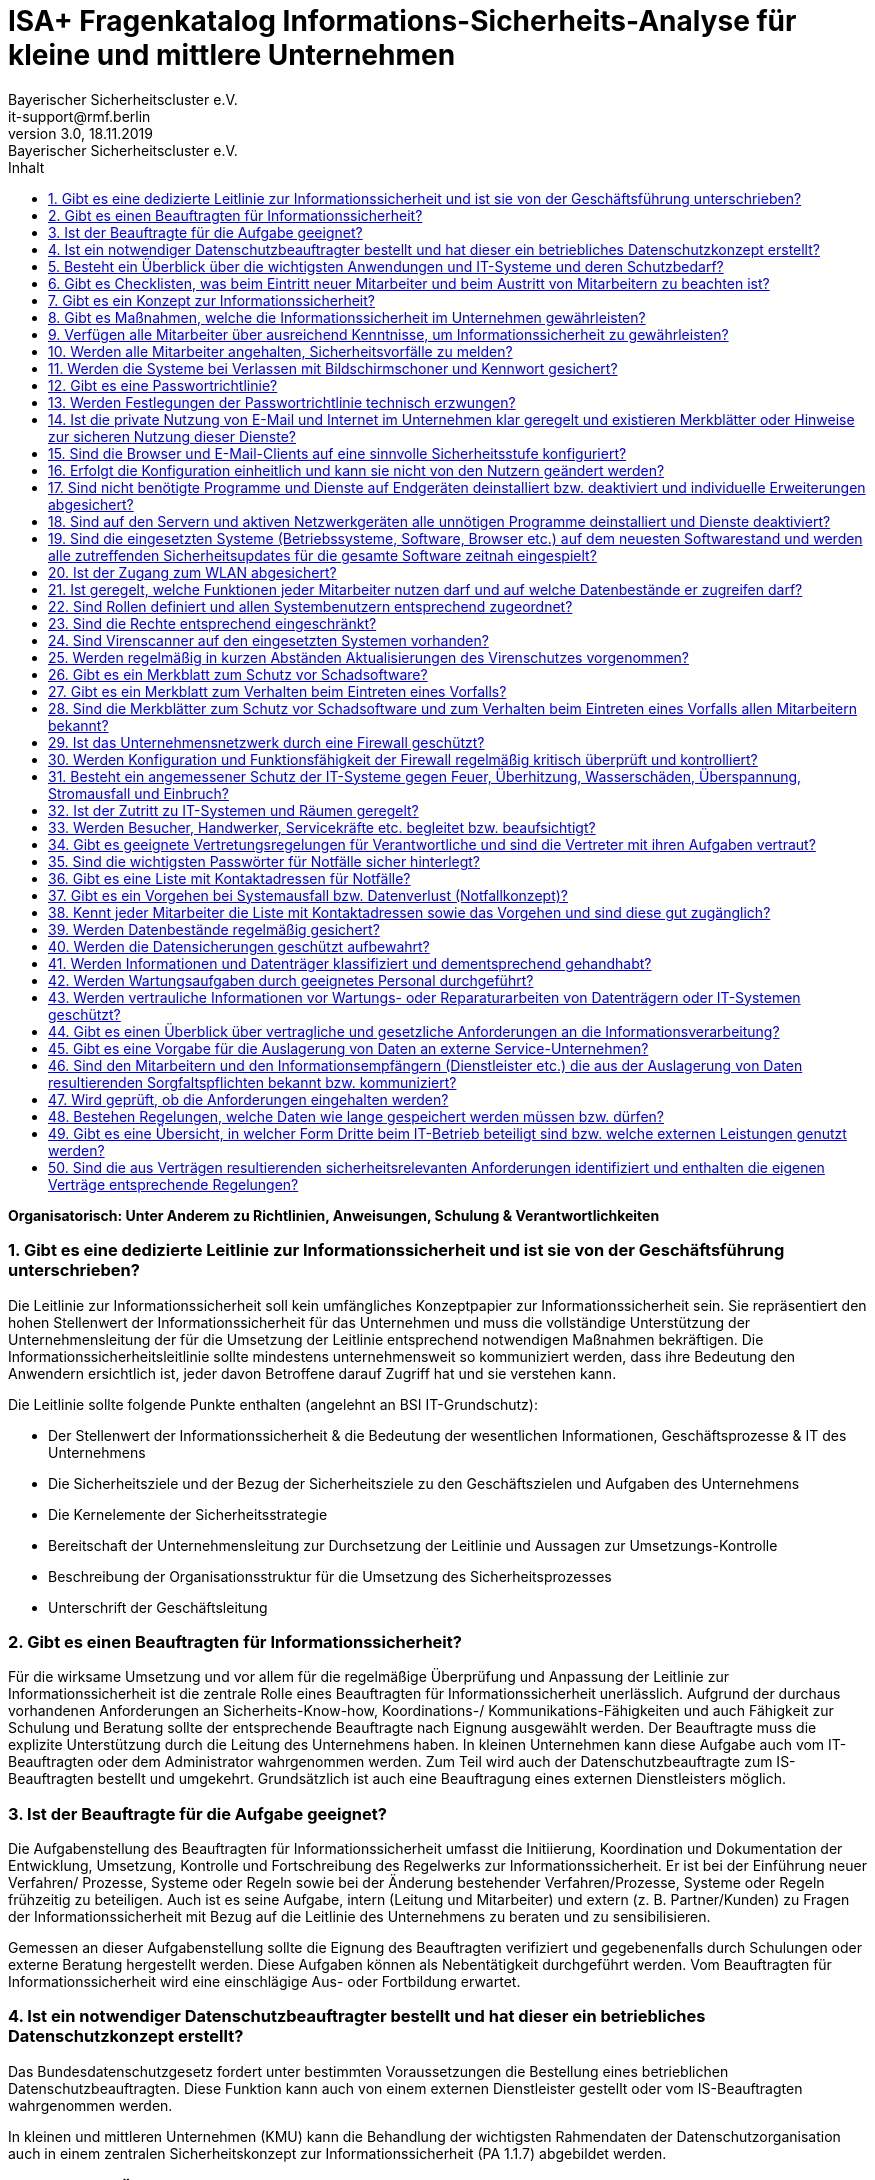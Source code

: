 = ISA+ Fragenkatalog Informations-Sicherheits-Analyse für kleine und  mittlere Unternehmen
:asciidoc-file: 90-11a-ISAplus.adoc
:asciidoc-version: 2.0.20 [https://asciidoctor.org]
:author: Bayerischer Sicherheitscluster e.V.
:docdate: 18.11.2019
:docstatus: https://www.it-sicherheitscluster.de/isa
// :docstatus: Aktiv
// :docstatus: Archiviert (inaktiv)
:doctype: article
:email: it-support@rmf.berlin
:icons: font
:lang: de
:last-update-label: zuletzt geändert: 
:listings-caption: Quellcode
:revdate: 18.11.2019
:revnumber: 3.0
:revremark: Bayerischer Sicherheitscluster e.V.
:source-highlighter: rouge
:table-caption: Tabelle
:toc-title: Inhalt
:toc:
:toclevels: 3
:sectnums:
// :docstatus: Sonstiges


// übersetzen mit
// asciidoctor-pdf -a pdf-themesdir=/Users/webmaster/Documents/asciidoc/resources/themes -a pdf-theme=isb -a pdf-fontsdir=/Users/webmaster/Documents/asciidoc/resources/fonts 90-11a-ISAplus.adoc

// tag::main[]



*Organisatorisch: Unter Anderem zu Richtlinien, Anweisungen, Schulung & Verantwortlichkeiten*

=== Gibt es eine dedizierte Leitlinie zur Informationssicherheit und ist sie von der Geschäftsführung unterschrieben?

Die Leitlinie zur Informationssicherheit soll kein umfängliches Konzeptpapier zur Informationssicherheit sein. Sie repräsentiert den hohen Stellenwert der Informationssicherheit für das Unternehmen und muss die vollständige Unterstützung der Unternehmensleitung der für die Umsetzung der Leitlinie entsprechend notwendigen Maßnahmen bekräftigen. Die Informationssicherheitsleitlinie sollte mindestens unternehmensweit so kommuniziert werden, dass ihre Bedeutung den Anwendern ersichtlich ist, jeder davon Betroffene darauf Zugriff hat und sie verstehen kann.

Die Leitlinie sollte folgende Punkte enthalten (angelehnt an BSI IT-Grundschutz):

- Der Stellenwert der Informationssicherheit & die Bedeutung der wesentlichen Informationen, Geschäftsprozesse & IT des Unternehmens 
- Die Sicherheitsziele und der Bezug der Sicherheitsziele zu den Geschäftszielen und Aufgaben des Unternehmens
- Die Kernelemente der Sicherheitsstrategie
- Bereitschaft der Unternehmensleitung zur Durchsetzung der Leitlinie und Aussagen zur Umsetzungs-Kontrolle
- Beschreibung der Organisationsstruktur für die Umsetzung des Sicherheitsprozesses
- Unterschrift der Geschäftsleitung

=== Gibt es einen Beauftragten für Informationssicherheit?

Für die wirksame Umsetzung und vor allem für die regelmäßige Überprüfung und Anpassung der Leitlinie zur Informationssicherheit ist die zentrale Rolle eines Beauftragten für Informationssicherheit unerlässlich. Aufgrund der durchaus vorhandenen Anforderungen an Sicherheits-Know-how, Koordinations-/ Kommunikations-Fähigkeiten und auch Fähigkeit zur Schulung und Beratung sollte der entsprechende Beauftragte nach Eignung ausgewählt werden. Der Beauftragte muss die explizite Unterstützung durch die Leitung des Unternehmens haben.
In kleinen Unternehmen kann diese Aufgabe auch vom IT-Beauftragten oder dem Administrator wahrgenommen werden. Zum Teil wird auch der Datenschutzbeauftragte zum IS-Beauftragten bestellt und umgekehrt. Grundsätzlich ist auch eine Beauftragung eines externen Dienstleisters möglich.

=== Ist der Beauftragte für die Aufgabe geeignet?

Die Aufgabenstellung des Beauftragten für Informationssicherheit umfasst die Initiierung, Koordination und Dokumentation der Entwicklung, Umsetzung, Kontrolle und Fortschreibung des Regelwerks zur Informationssicherheit. Er ist bei der Einführung neuer Verfahren/ Prozesse, Systeme oder Regeln sowie bei der Änderung bestehender Verfahren/Prozesse, Systeme oder Regeln frühzeitig zu beteiligen. Auch ist es seine Aufgabe, intern (Leitung und Mitarbeiter) und extern (z. B. Partner/Kunden) zu Fragen der Informationssicherheit mit Bezug auf die Leitlinie des Unternehmens zu beraten und zu sensibilisieren.

Gemessen an dieser Aufgabenstellung sollte die Eignung des Beauftragten verifiziert und gegebenenfalls durch Schulungen oder externe Beratung hergestellt werden. Diese Aufgaben können als Nebentätigkeit durchgeführt werden. Vom Beauftragten für Informationssicherheit wird eine einschlägige Aus- oder Fortbildung erwartet.

=== Ist ein notwendiger Datenschutzbeauftragter bestellt und hat dieser ein betriebliches Datenschutzkonzept erstellt?

Das Bundesdatenschutzgesetz fordert unter bestimmten Voraussetzungen die Bestellung eines betrieblichen Datenschutzbeauftragten. Diese Funktion kann auch von einem externen Dienstleister gestellt oder vom IS-Beauftragten wahrgenommen werden.

In kleinen und mittleren Unternehmen (KMU) kann die Behandlung der wichtigsten Rahmendaten der Datenschutzorganisation auch in einem zentralen Sicherheitskonzept zur Informationssicherheit (PA 1.1.7) abgebildet werden.

=== Besteht ein Überblick über die wichtigsten Anwendungen und IT-Systeme und deren Schutzbedarf?

Eine vollständige Aufstellung zu Hardware, Software, Anwendungen, Systemen, Netzen etc. ist die Grundvoraussetzung für diesen Überblick. Aktuelle Netzpläne sollten vorhanden sein. Änderungen in der Umgebung sollten regelmäßig dokumentiert werden. Eine Einschätzung der Eintrittswahrscheinlichkeit von Bedrohungen und in der Folge eine angemessene Risikobewertung (Risikoanalyse, Schutzbedarf) sollte durch den Netzwerkpartner und interne Mitarbeiter unterstützt, aber nicht in der Gesamtheit selbst durchgeführt werden, um Interessenskonflikte auszuschließen und die Objektivität einer Bewertung zu sichern.

=== Gibt es Checklisten, was beim Eintritt neuer Mitarbeiter und beim Austritt von Mitarbeitern zu beachten ist?

Checklisten sind für die vollständige Umsetzung von Sicherheitsprozessen notwendig. Sie müssen Punkte enthalten wie z. B. Kenntnisnahme eines neuen Mitarbeiters zur Leitlinie und zu Anweisungen für die konkrete Umsetzung von Informationssicherheit im Unternehmen (z. B. private Internetnutzung am Arbeitsplatz, Passwort-Richtlinie etc.), Vergabe und Entzug von Zugangs-/Zutritts-Berechtigungen, Nutzerrechten, Schlüssel-Rückgabe, Umgang mit Benutzerdaten usw.


=== Gibt es ein Konzept zur Informationssicherheit?

In kleinen und mittleren Unternehmen (KMU) kann die Behandlung der wichtigsten Rahmendaten in einem zentralen Sicherheitskonzept abgebildet werden. Es müssen alle wichtigen Themen enthalten sein, wie z. B. Virenschutz, Datensicherung, Notfallmaßnahmen etc. Sicherheitskonzepte enthalten noch keine detaillierten Beschreibungen zur technischen Umsetzung. Sie dienen der Richtungsgebung für Handlungsanweisungen sowie zur Sensibilisierung und Schulung aller Mitarbeiter. So muss enthalten sein, welche Pflichten Mitarbeiter/ Nutzer haben, aus welchen Gründen Maßnahmen durchgeführt werden und welche Prozesse implementiert sind. Vorbeugungs-Maßnahmen, Schadens-Szenarien, Verhaltensregelungen, allgemeines Wissen zu Bedrohungen sollten im Sicherheitskonzept vermittelt werden.


=== Gibt es Maßnahmen, welche die Informationssicherheit im Unternehmen gewährleisten?

Technische Maßnahmen zur IT-Sicherheit sind essentiell für die Informationssicherheit, reichen jedoch bei weitem alleine nicht aus. Für eine vollständige Umsetzung muss Informationssicherheit als laufender Prozess gesehen werden, den es ständig zu verbessern gilt. Dies betrifft nicht nur IT-Mitarbeiter, sondern alle Personen im Unternehmen.
Maßnahmen sind daher auch z. B.:

- Regelmäßige Schulung aller Mitarbeiter zu Themen der Informationssicherheit
- Aktuelle Information zu Bedrohungen
- Sensibilisierung der Mitarbeiter (z. B. um Phishing-Angriffe zu verhindern)
- Fortlaufende Bekräftigung der Wichtigkeit von Informationssicherheit für das Unternehmen

=== Verfügen alle Mitarbeiter über ausreichend Kenntnisse, um Informationssicherheit zu gewährleisten?

Hiermit sind nicht (nur) die IT-Mitarbeiter gemeint. Diese sollten natürlich insbesondere zu technischen Themen der Informationssicherheit fortlaufend geschult werden. Wichtig ist aber auch, dass normale Anwender über Basis-Wissen zu IT und Informationssicherheit über den normalen Gebrauch von Systemen und Anwendungen hinaus verfügen. Dies kann durch regelmäßige Schulungen und durch interne Multiplikatoren, wie z. B. den Informationssicherheitsbeauftragten, erreicht werden. Regelungen sowie deren Änderungen sind den Mitarbeitern zu kommunizieren.

=== Werden alle Mitarbeiter angehalten, Sicherheitsvorfälle zu melden?

Es sollte ein Prozess (Ansprechpartner, Kommunikationsweg) bekannt gemacht sowie auf die Verpflichtung der Mitarbeiter hingewiesen werden, Sicherheitsvorfälle zu melden. Um Klarheit zu schaffen, welche Vorfälle zu melden sind, sollte der Mitarbeiter über Schulungsmaßnahmen für ungewöhnliche Vorgänge sensibilisiert werden und den Mitarbeitern die Wichtigkeit der Meldung bewusst gemacht werden. Dies betrifft auch Bereiche über die IT-Sicherheit hinaus, wie z. B. Zutritts-Regelungen zu Räumlichkeiten des Unternehmens.
   
=== Werden die Systeme bei Verlassen mit Bildschirmschoner und Kennwort gesichert?
   
Hier ist eine explizite Handlungsanweisung und eine flankierende Schulungsmaßnahme (warum ist dies nötig?) hilfreich. Automatische Sperrung des Rechners bzw. Aktivierung des Kennwortschutzes bei Inaktivität sollte so eingerichtet werden, dass sie die normale Arbeit des Nutzers nicht übermäßig behindert (z. B. automatische Sperrung nach 5 Minuten Inaktivität).

=== Gibt es eine Passwortrichtlinie?
   
Den Nutzern muss bewusst gemacht werden, dass mit der Stärke und sorgfältigen Behandlung der Passwörter die Sicherheit der Daten und Informationen direkt zusammenhängt. Ein leicht zu erratendes Passwort oder ein Passwort für eine Vielzahl verschiedener Anwendungen reduziert die Sicherheit von IT-Systemen erheblich. In der Passwortrichtlinie sollte festgelegt und den Nutzern konkret bewusst gemacht werden, wie Passwörter gestaltet sein müssen, wie mit diesen umgegangen wird (keine Weitergabe etc.), wie oft diese gewechselt werden müssen etc.

Passwörter sollten regelmäßig geändert werden und nicht auf älteren Passwörtern basieren dürfen. Standard-Passwörter für den Zugang zu Systemen (z. B. Router) müssen umgehend geändert werden.

=== Werden Festlegungen der Passwortrichtlinie technisch erzwungen?

In Netzwerk-Domain-Umgebungen kann eine Passwortrichtlinie technisch z. B. über den Server und die Domain-Controller erzwungen werden. Diese Maßnahme sollte unbedingt umgesetzt werden, da eine Richtlinie bzw. Handlungsanweisung alleine noch zu häufig von den Nutzern umgangen wird. Diese Administrationsvorgänge sollten nur von Spezialisten vorgenommen werden. Für den Zugang zu besonders schutzbedürftigen Informationen und Systemen sollten starke Authentifizierungsmaßnahmen technisch implementiert werden (z. B. SmartCard, Biometrie, 2-Faktor-Authentisierung).

=== Ist die private Nutzung von E-Mail und Internet im Unternehmen klar geregelt und existieren Merkblätter oder Hinweise zur sicheren Nutzung dieser Dienste?

Ist eine Regelung nicht vorhanden, sollte das Unternehmen sich über die gesetzlichen Bestimmungen informieren und individuell für sich die passende Regelung festlegen. Diese sollte schriftlich fixiert werden und den Mitarbeitern in Zusatzvereinbarungen zum Anstellungsvertrag mitgeteilt werden. Existieren noch keine Merkblätter zur sicheren Nutzung von E-Mail und Internet, sollten verständliche Hinweise erarbeitet und jedem Mitarbeiter bekannt gemacht werden. Diese sollten mit Beispielen aus der Praxis angereichert werden. Unterstützung kann sich das Unternehmen vom eigenen Datenschutzbeauftragten oder IT-Sicherheitsexperten einholen. Auch eine Schulung der Mitarbeiter in diesem Bereich minimiert die Risiken.

=== Sind die Browser und E-Mail-Clients auf eine sinnvolle Sicherheitsstufe konfiguriert?

Das Unternehmen sollte eine Liste führen, welcher Mitarbeiter mit welchem Endgerät welche Browserfunktionen für seine Tätigkeiten benötigt. Z. B. ist Java wirklich bei jedem notwendig? Genauso wird bei den E-Mail Clients verfahren. Hier sind die Spam-Einstellungen, erlaubte Anhänge usw. zu beachten. Danach werden die Sicherheitsstufen an den Endgeräten eingerichtet und dokumentiert.

=== Erfolgt die Konfiguration einheitlich und kann sie nicht von den Nutzern geändert werden?

Nach der Abarbeitung von Punkt 1.3.2. ist zu prüfen, ob eine einheitliche Konfiguration an allen Endgeräten umgesetzt werden kann. Unabhängig davon sollte sichergestellt sein, dass die Benutzerrechte so eingerichtet sind, dass der Anwender die definierten und eingerichteten Sicherheitsstufen nicht selbst umstellen kann.

     

*Technisch: Unter Anderem zu vorhanden IT-Systemen, Datensicherung, Notfallvorsorge*

=== Sind nicht benötigte Programme und Dienste auf Endgeräten deinstalliert bzw. deaktiviert und individuelle Erweiterungen abgesichert?

Sind auf dem Rechner nicht mehr benötigte Programme und Dienste vorhanden, sollten diese vom Administrator deinstalliert werden. Veraltete Programme und Dienste erhalten keine Updates mehr und aufkommende Sicherheitslücken können von Angreifern ausgenutzt werden.

=== Sind auf den Servern und aktiven Netzwerkgeräten alle unnötigen Programme deinstalliert und Dienste deaktiviert?
   
Sind auf den Servern nicht mehr benötigte Programme und Dienste vorhanden, sollten diese vom Administrator deinstalliert werden. Veraltete Programme und Dienste erhalten keine Updates mehr und aufkommende Sicherheitslücken können von Angreifern ausgenutzt werden.

=== Sind die eingesetzten Systeme (Betriebssysteme, Software, Browser etc.) auf dem neuesten Softwarestand und werden alle zutreffenden Sicherheitsupdates für die gesamte Software zeitnah eingespielt?
   
Bei Betriebssystemen, Software, Browsern etc. können über einen längeren Zeitraum Sicherheitslücken entstehen. Um diese zu schließen, sollten Betriebssysteme etc. immer auf den neuesten Stand gebracht werden. Hierzu sollte der Administrator ein Patch- bzw. Updatemanagement betreiben.

=== Ist der Zugang zum WLAN abgesichert?
   
Sollte WLAN im Unternehmen zur Anwendung kommen, ist unbedingt auf eine Verschlüsselung zu achten. Bei nicht verschlüsselten Netzen können Angreifer sicherheitskritische Daten wie Passwörter etc. auslesen und somit an Unternehmensdaten kommen. Um dies zu verhindern, sollte bei der Verschlüsselungsmethode der gängigen Standard WPA2 und ein Passwort mit mindestens 13 Stellen verwendet werden.

=== Ist geregelt, welche Funktionen jeder Mitarbeiter nutzen darf und auf welche Datenbestände er zugreifen darf?

Sind die Rollen und Profile für Mitarbeiter angelegt, sollten diese noch durch entsprechende Rechte eingeschränkt werden. In diesen Rechten wird definiert, welche Funktionen oder auf welche Datenbestände ein Mitarbeiter Zugriff hat. Bevor die Rollen und Profile für die Mitarbeiter angelegt werden können, ist erst zu definieren, welche Funktionen oder auf welche Datenbestände ein Mitarbeiter Zugriff hat.

=== Sind Rollen definiert und allen Systembenutzern entsprechend zugeordnet?

Für jeden Mitarbeiter sollten entsprechende Rollen und Profile für die tägliche Arbeit an etwaigen Systemen eingerichtet werden. So ist es besser nachzuvollziehen, wer an einem Rechner arbeitet und welche Rechte er hierzu benötigt.

=== Sind die Rechte entsprechend eingeschränkt?

Je nach Arbeitsumfeld sollten entsprechende Rechte definiert werden. Ein Administrator sollte alle Rechte besitzen, um beispielsweise Wartungsarbeiten etc. durchführen zu können. Ein Sachbearbeiter sollte auf Buchhaltungsdaten keine Zugriffsrechte erhalten, sondern nur die Buchführung selbst oder der Geschäftsführer.

=== Sind Virenscanner auf den eingesetzten Systemen vorhanden?
Um Sicherheitsrisiken zu vermeiden, sollte auf jedem System ein Virenscanner installiert sein. Gute Virenscanner erhält man bereits als Freeware; für das Unternehmen sollten jedoch Lizenzen erworben werden. Die Virenscanner sollten in regelmäßigen Abständen das System auf Viren, Trojaner etc. scannen.

=== Werden regelmäßig in kurzen Abständen Aktualisierungen des Virenschutzes vorgenommen?

Die Hersteller bringen regelmäßig Updates für ihre Virenscanner heraus, die meist automatisch von der Software installiert werden. Diese Updates sind wichtig, da täglich neue Viren, Trojaner etc. bekannt werden.

=== Gibt es ein Merkblatt zum Schutz vor Schadsoftware?

Der Informationssicherheitsbeauftragte muss für die Belegschaft eine Richtlinie bzw. ein Merkblatt erstellen, in der die Mitarbeiter in Bezug auf Schutz vor Schadsoftware sensibilisiert werden. Hierzu empfehlen sich auch regelmäßige Schulungen für die Mitarbeiter.

=== Gibt es ein Merkblatt zum Verhalten beim Eintreten eines Vorfalls?

Mitarbeiter sollten über Richtlinien, Regelungen oder Merkblätter auf den Eintritt eines Vorfalls vorbereitet werden. In diesen Richtlinien sollte der Mitarbeiter darüber informiert werden, welche Anhaltspunkte er an den Informationssicherheitsbeauftragten weitergeben soll. Generell sollten Mitarbeiter jeglichen Vorfall beim Administrator umgehend melden, um weiteren Schaden zu vermeiden.

=== Sind die Merkblätter zum Schutz vor Schadsoftware und zum Verhalten beim Eintreten eines Vorfalls allen Mitarbeitern bekannt?
   
Über Schulungen sollten den Mitarbeitern die Regelungen, Merkblätter und Richtlinien näher gebracht werden. Hierbei kann auf unverständliche Punkte in den Regelungen, Merkblättern und Richtlinien oder auf Fragen der Mitarbeiter eingegangen werden.
 
=== Ist das Unternehmensnetzwerk durch eine Firewall geschützt?

Ist im Unternehmen keine Firewall vorhanden, sollte der Informationssicherheitsbeauftragte bzw. der Administrator umgehend eine Firewall installieren. Ohne Firewall können Angreifer gezielt auf Unternehmensdaten zugreifen. Passende Lösungen zum Thema „Firewall für Kleinunternehmen“ sind in einer Vielzahl vorhanden.

=== Werden Konfiguration und Funktionsfähigkeit der Firewall regelmäßig kritisch überprüft und kontrolliert?

Um Sicherheitslücken ausfindig zu machen, sollte der Administrator regelmäßig Penetrationstests durchführen. Auch das regelmäßige Aufspielen von neuen Updates ist hier von großer Bedeutung.

=== Besteht ein angemessener Schutz der IT-Systeme gegen Feuer, Überhitzung, Wasserschäden, Überspannung, Stromausfall und Einbruch?

Um einen angemessenen Schutz der IT-Systeme zu gewährleisten, sollten sich Räume oder Gebäudeteile, in denen IT-Systeme vorhanden sind, in einer sicheren Umgebung befinden. Hierbei ist auch auf Brandschutzvorschriften oder auf Gefahrenlagen wie Wasserschäden oder Blitzeinschlag zu achten. Abhilfe schaffen z. B. Brandmelder, Wassermelder sowie Blitzableiter. Gegen Diebstahl sollten Einbruchsmelder installiert werden.

=== Ist der Zutritt zu IT-Systemen und Räumen geregelt?

Ein Zutritt zu wichtigen IT-Systemen sollte generell nur der Administrator sowie die Geschäftsleitung besitzen. Räume mit Servern oder anderen wichtigen IT-Systemen sollten stets abgeschlossen werden und es sollte darauf geachtet werden, wer derartige Räume betreten darf. Für diesen Zweck sollte eine Zutrittsregelung und -kontrolle festgelegt werden.

=== Werden Besucher, Handwerker, Servicekräfte etc. begleitet bzw. beaufsichtigt?

Externer Besuch sollte aufgrund des Datenschutzes und zu Präventivmaßnahmen immer begleitet bzw. beaufsichtigt werden. Wichtige Räumlichkeiten sollten daher abgeschlossen werden und es ist darauf zu achten, dass z. B. Handwerker nur Zutritt zu unbedenklichen Räumen haben.

=== Gibt es geeignete Vertretungsregelungen für Verantwortliche und sind die Vertreter mit ihren Aufgaben vertraut?

Für alle wesentlichen Geschäftsprozesse und Aufgaben müssen tragfähige Vertretungsregelungen vorhanden sein. Diese müssen regelmäßig aktualisiert werden. Die Übernahme von Aufgaben im Vertretungsfall setzt voraus, dass der Verfahrensoder Projektstand hinreichend dokumentiert ist.

Es muss festgelegt sein, welcher Aufgabenumfang im Vertretungsfall von wem wahrgenommen werden soll. Es muss überprüft werden, wie der Kenntnisstand des Vertreters für die zu übernehmende Aufgabe ist, evtl. muss der Vertreter vorab entsprechend geschult werden.
Siehe dazu beispielsweise IT-Grundschutz-Maßnahme „M 3.3 Vertretungsregelungen“.

=== Sind die wichtigsten Passwörter für Notfälle sicher hinterlegt?

Passwörter, die zur Konfiguration und Wartung benötigt werden, sollten für Notfälle sicher hinterlegt werden. Bei der Passwort-Hinterlegung sind die benötigten aktuellen Passwörter durch jeden Mitarbeiter an einer geeigneten Stelle (z. B. im Sekretariat in einem Safe in einem geschlossenen Umschlag) zu hinterlegen. Bei jeder Änderung eines der Passwörter ist dieses zu aktualisieren. Es darf kein Passwort dabei vergessen werden.
Siehe dazu beispielsweise IT-Grundschutz-Maßnahme „M 2.22 Hinterlegen des Passwortes“.


=== Gibt es eine Liste mit Kontaktadressen für Notfälle?

Erstellung eines Notfallplans mit Verantwortlichkeiten, Kontaktadressen aller Mitarbeiter mit spezifischen Aufgaben in der Notfallbewältigung sowie von externen Kontaktpersonen, wie Kooperationspartner, Dienstleister, Hilfsorganisationen oder Aufsichtsbehörden. Evtl. Bestellung eines Notfallbeauftragten durch die Geschäftsführung.

=== Gibt es ein Vorgehen bei Systemausfall bzw. Datenverlust (Notfallkonzept)?

Der Ausfall eines IT-Systems kann gravierende Auswirkungen haben. Im Rahmen der Notfallvorsorge ist daher ein Konzept zu entwerfen, wie die Folgen eines Ausfalls minimiert werden können und welche Aktivitäten im Falle eines Ausfalls durchzuführen sind. Durch einen Systemausfall kann es auch zu Datenverlusten kommen. Daher ist im Rahmen des allgemeinen Datensicherungskonzepts ein entsprechendes Konzept zu erstellen.


=== Kennt jeder Mitarbeiter die Liste mit Kontaktadressen sowie das Vorgehen und sind diese gut zugänglich?
   
Der Notfallplan ist den Mitarbeitern in geeigneter Form bekannt zu geben. Es empfiehlt sich die Bekanntgabe zu dokumentieren. Darüber hinaus sind sämtliche Regelungen in der aktuellen Form an einer Stelle vorzuhalten und bei berechtigtem Interesse zugänglich zu machen.
Siehe dazu beispielsweise IT-Grundschutz-Maßnahme „M 6.115 Integration der Mitarbeiter in den Notfallmanagement-Prozess“.

=== Werden Datenbestände regelmäßig gesichert?

Zur Vermeidung von Datenverlusten müssen regelmäßige Datensicherungen durchgeführt werden. In den meisten Rechnersystemen können diese weitgehend automatisiert erfolgen. Es sind Regelungen zu treffen, welche Daten von wem wann gesichert werden. Empfehlenswert ist die Erstellung eines Datensicherungskonzepts.
Siehe dazu beispielsweise IT-Grundschutz-Maßnahme „M 6.32 Regelmäßige Datensicherung“.

=== Werden die Datensicherungen geschützt aufbewahrt?
   
Der Zugriff auf diese Datenträger darf nur befugten Personen möglich sein, so dass eine Entwendung ausgeschlossen werden kann. Der Aufbewahrungsort muss auch die klimatischen Bedingungen für eine längerfristige Aufbewahrung von Datenträgern gewährleisten. Für den Katastrophenfall müssen die Backup-Datenträger räumlich getrennt vom Rechner aufbewahrt werden, wenn möglich in einem anderen Brandabschnitt.

Siehe dazu beispielsweise IT-Grundschutz-Maßnahme „M 6.20 Geeignete Aufbewahrung der Backup-Datenträger“.

=== Werden Informationen und Datenträger klassifiziert und dementsprechend gehandhabt?

Vertrauliche Informationen müssen vor unbefugter Preisgabe geschützt werden. Die Backup-Medien müssen an einem sicheren Ort, möglichst außerhalb des Unternehmens bzw. des Dienstgebäudes, aufbewahrt werden. Der Aufbewahrungsort sollte zudem hinreichend gegen Elementarschäden wie Feuer, Wasser und Ähnliches geschützt sein. Der Zugriff auf diese Datenträger darf nur befugten Personen möglich sein, so dass eine Entwendung ausgeschlossen werden kann.

=== Werden Wartungsaufgaben durch geeignetes Personal durchgeführt?

Das Wartungs- und Administrationspersonal benötigt detaillierte Kenntnisse über die eingesetzten IT Komponenten. Daher sollte es mindestens so weit geschult werden, dass alltägliche Administrationsarbeiten selbst durchgeführt, einfache Fehler selbst erkannt und behoben, Datensicherungen regelmäßig selbsttätig durchgeführt, die Eingriffe von externem Wartungspersonal nachvollzogen und Manipulationsversuche oder unbefugte Zugriffe auf die Systeme erkannt und rasch behoben werden können. Entsprechende Schulungen werden in der Regel von den Herstellern der IT-Systeme bzw. TK-Anlagen angeboten.

=== Werden vertrauliche Informationen vor Wartungs- oder Reparaturarbeiten von Datenträgern oder IT-Systemen geschützt?

Für Wartungs- und Reparaturarbeiten im Hause, vor allem wenn sie durch Externe durchgeführt werden, sind Regelungen über deren Beaufsichtigung zu treffen: während der Arbeiten sollte eine fachkundige Kraft die Arbeiten soweit beaufsichtigen, dass sie beurteilen kann, ob während der Arbeit unautorisierte Handlungen vollzogen werden. Weiterhin ist zu überprüfen, ob der Wartungsauftrag im vereinbarten Umfang ausgeführt wurde. Der Zugriff auf Daten durch den Wartungstechniker ist soweit wie möglich zu vermeiden.
Siehe dazu beispielsweise IT-Grundschutz-Maßnahme „M 2.4 Regelungen für Wartungs- und Reparaturarbeiten“.
    www.psw-group.de 8/11

*Rechtlich: Unter Anderem zu Compliance und Leistungen Dritter*

=== Gibt es einen Überblick über vertragliche und gesetzliche Anforderungen an die Informationsverarbeitung?

Für Unternehmen, unabhängig von der Unternehmensgröße, gelten heutzutage diverse gesetzliche Regelungen, welche die Informationstechnologie direkt betreffen bzw. indirekt, da die Informationstechnologie in fast alle Bereiche der Unternehmensprozesse eingebunden ist. Zu nennen sind dabei typische bekannte Regelungen aus der Abgabenordnung hinsichtlich Archivierungsvorschriften sowie die GoBD oder das Bundesdatenschutzgesetz. Für bestimmte Branchen gelten darüber hinaus weitergehende Anforderungen, bspw. für Banken und Finanzdienstleister mit den MaRisk oder im Medizinbereich. Diese Anforderungen können durch privatrechtliche Vertragsgestaltungen erweitert werden (z. B. im Rahmen von Kunden-Lieferanten-Beziehungen, aufgrund der Einbindung in Konzernstrukturen oder durch Auslagerungsvereinbarungen).

Verfügt ein Unternehmen nicht über einen Überblick, welche gesetzlichen und privatrechtlichen Anforderungen direkt oder indirekt an seine Informationsverarbeitung bestehen, sollte eine entsprechende Analyse vorgenommen werden. Diese sollte die Anforderungen aus den klassischen Bereichen Datenschutz, Datensicherheit, Archivierung, Branchennormen, Sonstige (bspw. privatrechtliche Anforderungen) umfassen. Erste Anlaufstellen hierfür können grundsätzlich z. B. Verbände, IHK oder der eigene Steuerberater sein.

=== Gibt es eine Vorgabe für die Auslagerung von Daten an externe Service-Unternehmen?
Eine Auslagerung von Daten an externe Service-Unternehmen kann Auswirkungen auf interne Prozesse, Konzepte und Schutzniveaus haben. Diese Entscheidung sollte auch immer gegen bestehende Vereinbarungen und Verträge geprüft werden. Für die Auslagerung von Daten sollte deswegen ein verständlicher Prozess zur Prüfung gegen die vorhandenen Rahmenbedingungen eingeführt sein oder es ist die Entscheidung getroffen, auf die Auslagerung von Daten zu verzichten.

=== Sind den Mitarbeitern und den Informationsempfängern (Dienstleister etc.) die aus der Auslagerung von Daten resultierenden Sorgfaltspflichten bekannt bzw. kommuniziert?

Fehlendes Bewusstsein bei den Mitarbeitern und engen Geschäftspartnern kann über Schulungen sowie Informationsblätter – unter Umständen sogar mit Verpflichtungscharakter in Form von Anweisungen – Abhilfe geschaffen werden. Adressaten außerhalb der direkten Einflusssphäre des Unternehmens sind über entsprechende Vorschriften zu informieren bzw. ggf. über entsprechende vertragliche Regelungen verbindlich zu verpflichten.

=== Wird geprüft, ob die Anforderungen eingehalten werden?

Wichtiger als die faktische Überprüfung ist die Konzeption eines wirksamen Kontroll-Systems, das aufgrund ablauforganisatorischer Regelungen sicherstellt, dass die Einhaltung der Anforderungen bereits natürlicher Teil der Arbeitsabläufe wird. Dazu sind u. U. Arbeitsabläufe und Zuständigkeiten / Verantwortlichkeiten neu zu organisieren.

=== Bestehen Regelungen, welche Daten wie lange gespeichert werden müssen bzw. dürfen?

Der Unternehmer muss sich einen Überblick über die in seinem Unternehmen vorhandenen Daten verschaffen. Wo werden Daten erzeugt, wo verarbeitet, wo gespeichert und was beinhalten sie. Auf Basis dieser Analyse kann dann für Datengruppen ein Lebenszyklusmanagement festgelegt werden, das die vorschriftsmäßige Speicherung aber auch Löschung von Daten strukturiert. Ein weiterer Mehrwert dieser Analyse ist, dass das Datensicherungskonzept auf die verschiedenen Lebenszyklen und Prioritäten abgestimmt werden kann und außerdem wichtige Erkenntnisse für das Notfallmanagement hieraus hervorgehen.

In vielen Unternehmen herrscht Unklarheit darüber, welche Daten wie lange gespeichert werden müssen bzw. wann Verpflichtungen bestehen, Daten auch wieder löschen zu müssen. Die typischen Anforderungen zur Datenspeicherung ergeben sich aus betrieblichen Belangen und gesetzlichen Vorschriften, wie der Abgabenordnung und dem HGB hinsichtlich der Archivierungsvorschriften. Aber aus dem Bundesdatenschutzgesetz ergeben sich auch Pflichten, Daten wieder zu löschen und zwar zu bestimmten Zeitpunkten und nicht irgendwann, wenn einmal zufällig Zeit dafür ist.

=== Gibt es eine Übersicht, in welcher Form Dritte beim IT-Betrieb beteiligt sind bzw. welche externen Leistungen genutzt werden?

Zur Analyse und Identifikation der einbezogenen dritten Parteien sollte eine Matrix der Regelund Einzeltätigkeiten zur Planung, Implementierung und Aufrechterhaltung der IT-Landschaft des Unternehmens erstellt werden. Eine Orientierung bieten zum Beispiel die Maßnahmen M 2.4, M 2.5, M 2.252 des IT-Grundschutzkataloges des Bundesamtes für Sicherheit in der Informationstechnik. Der IT-Grundschutzkatalog wird vom Bundesamt für Sicherheit in der Informationstechnik gepflegt und ist auf dessen Homepage abrufbar.
Beispiele:

- Wartung der Telefonanlage und TK-Endgeräte
- Bereitstellung Internetanschluss / Anbindung 
- Wartung und Pflege Archivierungssystem
- Pflege und Wartung der Netzwerkinfrastruktur
- Wartung der EDV Werkssysteme
- Allgemeiner IT Support
- Hardwarewartung (Server)
- Hardwarewartung (Drucker und Multifunktionsgeräte)
- Versorgung mit Ersatzteilen und Verbrauchsmaterial
- Externer Datenschutzbeauftragter
- Reinigungsdienstleistungen / Gebäudereinigung
- Reinigungsdienstleistungen / Glas und Rahmen
- Pflege und Wartung Internetauftritt, CMS- und Newslettersystem

=== Sind die aus Verträgen resultierenden sicherheitsrelevanten Anforderungen identifiziert und enthalten die eigenen Verträge entsprechende Regelungen?

Damit alle sicherheitsrelevanten Fragenstellungen adäquat berücksichtigt werden können, ist eine Einbindung des IS-Beauftragten und/ oder gegebenenfalls des Datenschutzbeauftragten bei der Erstellung und dem Eingang von Verträgen erforderlich. Dies ist insbesondere bei Verträgen zu berücksichtigen, in denen sicherheitsspezifische Anforderungen und Pflichten adressiert werden, die sowohl vom Unternehmen an dritte Parteien (z. B. Dienstleister) als auch von dritten Parteien an das Unternehmen gestellt werden. Alle bereits bestehenden Verträge sollten dem IS-Beauftragten und/oder gegebenenfalls dem Datenschutzbeauftragten zur Prüfung zur Verfügung gestellt werden, damit eine Bewertung hinsichtlich der sicherheitsrelevanten Anforderungen durchgeführt werden kann.

Weitere Informationen zur Gestaltung notwendiger vertraglicher Regelungen liefert der IT-Grundschutzkatalog, zum Beispiel in den Maßnahmen M 2.253 (Vertragsgestaltung mit dem Outsourcing-Dienstleister) oder M 2.475. 

Der IT-Grundschutzkatalog wird vom Bundesamt für Sicherheit in der Informationstechnik gepflegt und ist auf dessen Homepage abrufbar. Mit dieser Fragestellung wird ein grundsätzliches Verständnis der (Unternehmens-) Leitung für die Tatsache erwartet, dass viele Bereiche des operativen Handelns auch eine rechtliche Komponente / Dimension besitzen.

// end::main[]

[cols="2,5,3", options="header"]
.Dokumentenmanagement
|===
|Nr.
|Anlage bzw. Verweis auf weitere Dokumente
|Dok.-Nr./Anmerkung

|
|
|

|===

{nbsp} +
{nbsp} +
{nbsp} +
{nbsp} +
[.text-right]
[.small]#Version: {revnumber} ({revremark}) vom {revdate} | Status: {docstatus}#

// icon:times[]

// icon:check[]

// icon:file[]

// icon:question-circle[]

// icon:exclamation-triangle[]

// icon:list-ol[]

// icon:list-ul[]

// icon:comment[]

// icon:pencil[]

// icon:folder-open[]

// icon:exclamation-circle[]

// icon:link[]

// icon:users[]

// icon:hourglass-start[]

// icon:hourglass-end[]

// icon:question[]

// icon:chain-broken[]

// icon:[]

// icon:[]

// icon:[]

// icon:[]

// icon:[]
